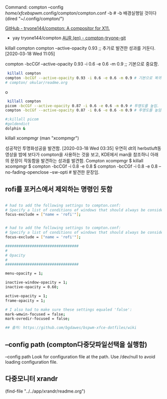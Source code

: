 Command: compton --config /home/xfcebspwm/.config/compton/compton.conf -b # -b 배경실행일 것이다
(dired "~/.config/compton/")

[[https://github.com/tryone144/compton][GitHub - tryone144/compton: A compositor for X11.]]
    - yay tryone144/compton [[https://aur.archlinux.org/packages/compton-tryone-git/][AUR (en) - compton-tryone-git]]


 killall compton
compton --active-opacity 0.93 ;; 추가로 발견한 성과를 거둔다. [2020-03-18 Wed 11:05]

compton -bcCGf --active-opacity 0.93 -i 0.6 -e 0.6 -m 0.9 ;; 기본으로 중요함.

#+BEGIN_SRC sh :results silent
 killall compton
compton -bcCGf --active-opacity 0.93 -i 0.6 -e 0.6 -m 0.9 # 기본으로 복귀함.
# compton/ okular/readme.org 
#+END_SRC
o
#+BEGIN_SRC bash :results silent
 killall compton
picom -bcCGf --active-opacity 0.87 -i 0.6 -e 0.6 -m 0.9 # 투명도를 높임.
compton -bcCGf --active-opacity 0.87 -i 0.6 -e 0.6 -m 0.9 # 투명도를 높임.
#+END_SRC

#+begin_src sh 
#;killall picom
#goldendict
dolphin & 
#+end_src

#+RESULTS:

killall xcompmgr
(man "xcompmgr")

성공적인 투명화성공을 발견함. [2020-03-18 Wed 03:35] 우연히 dt의 herbstluft동영상을 밤에 보다가 compton을 사용하는 것을 보고,
KDE에서 man을 참조하니 아래의 문장이 작동함을 발견하는 성과를 발견함.
Compton xcompmgr $ killall xcompmgr 
$ compton -bcCGf -i 0.8 -e 0.8
$ compton -bcCGf -i 0.8 -e 0.8 --no-fading-openclose --sw-opti # 발견한 문장임.
** rofi를 포커스에서 제외하는 명령인 듯함
#+begin_src sh :results silent

# had to add the following settings to compton.conf:
# Specify a list of conditions of windows that should always be considered focused.
focus-exclude = ["name = 'rofi'"];
#+end_src


#+begin_src sh :results silent

# had to add the following settings to compton.conf:
# Specify a list of conditions of windows that should always be considered focused.
focus-exclude = ["name = 'rofi'"];

#################################
#
# Opacity
#
#################################

menu-opacity = 1;

inactive-window-opacity = 1;
inactive-opacity = 0.60;

active-opacity = 1;
frame-opacity = 1;

# I also had to make sure these settings equaled 'false':
mark-wmwin-focused = false;
mark-ovredir-focused = false;

## 출처: https://github.com/bgdawes/bspwm-xfce-dotfiles/wiki 

#+end_src


** --config path (compton다중닷파일선택을 실행함)
--config path
  Look for configuration file at the path. Use /dev/null to avoid
  loading configuration file.
** 다중모니터 xrandr
(find-file "../../app/xrandr/readme.org")

